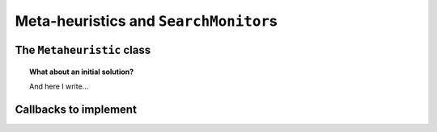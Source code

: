 ..  _metaheuristics:

Meta-heuristics and ``SearchMonitor``\s
----------------------------------------

..  only:: draft
  
    A lots of 
    meta-heuristics are based on local search: they start with an initial solution and improve it
    little by little. One way to implement meta-heuristics is to use ``SearchMonitor``\s
    and a ``LocalSearch`` decision builder.
    This is how we implemented basic versions of *Tabu Search*,
    *Simulated Annealing* and *Guided Local Search*. We devote the next three sections to each of these meta-heuristics and our 
    basic implementation.
    

The ``Metaheuristic`` class
^^^^^^^^^^^^^^^^^^^^^^^^^^^^

..  only:: draft

    Some procedures are so common when implementing a meta-heuristic that we defined a common base class ``Metaheuristic``.
    By itself, it only updates the objective function. 
    
    The constructor is declared by 
    
    ..  code-block:: c++
    
        Metaheuristic(Solver* const solver,
                      bool maximize,
                      IntVar* objective,
                      int64 step);
    
    All arguments are self-explanatory. The last argument ``step`` lets you improve the objective function 
    by a certain (positive) step. Again, as in the case of an ``OptimizeVar`` there is no fancy algorithm to change dynamically this 
    step but you can implement one yourself.
    
    Three callbacks were defined:
    
      ``EnterSearch()``:
        We initialize the objective function:
        
        ..  code-block:: c++
        
            void Metaheuristic::EnterSearch() {
              if (maximize_) {
                best_ = objective_->Min();
                current_ = kint64min;
              } else {
                best_ = objective_->Max();
                current_ = kint64max;
              }
            }
            
        This implementation takes into account that no initial solution was provided, so the current 
        best value is :math:`\pm \infty` (i.e. ``kint64min`` or ``kint64max``) depending 
        if we maximize or minimize the objective function.
        See the box :ref:`What about an initial solution?<topic_what_about_an_initial_solution_local_search>` 
        if you have an initial solution at hand.
        
      ``AtSolution()``:
        Remember that this callback is triggered when a solution has been accepted (by the ``AcceptSolution()`` callback).
        We simply update the best solution value and return ``true`` to continue the search:
        
        ..  code-block:: c++
        
            bool Metaheuristic::AtSolution() {
              current_ = objective_->Value();
              if (maximize_) {
                best_ = std::max(current_, best_);
              } else {
                best_ = std::min(current_, best_);
              }
              return true;
            }
         
      ``RefuteDecision()``:
        We are about to refute a ``Decision`` and go right in the search tree. If we can not improve enough our current solution, we
        fail:
        
        ..  code-block:: c++
        
            void Metaheuristic::RefuteDecision(Decision* d) {
              if (maximize_) {
                if (objective_->Max() < best_ + step_) {
                  solver()->Fail();
                }
              } else if (objective_->Min() > best_ - step_) {
                solver()->Fail();
              }
            }

..  _topic_what_about_an_initial_solution_local_search:
    
..  topic:: What about an initial solution?
    
    And here I write...
        
Callbacks to implement
^^^^^^^^^^^^^^^^^^^^^^

..  only:: draft

    
    
    Here are several callbacks you might want to implement:
    
      ``EnterSearch()``:
        This is the method to initialize your meta-heuristic. You can call ``Metaheuristic::EnterSearch()`` to update the 
        objective function. If you have an initial solution at hand, see the 
        box :ref:`What about an initial solution?<topic_what_about_an_initial_solution_local_search>`
        
      ``RefuteDecision()``:
        Blabla
        
      ``ApplyDecision()``:
        Blabla

      ``AtSolution()``:
        Blabla

      ``LocalOptimum()``:
        Blabla

      ``AcceptNeighbor()``:
        Blabla

      ``AcceptDelta()``:
        Blabla


..  raw:: html
    
    <br><br><br><br><br><br><br><br><br><br><br><br><br><br><br><br><br><br><br><br><br><br><br><br><br><br><br>
    <br><br><br><br><br><br><br><br><br><br><br><br><br><br><br><br><br><br><br><br><br><br><br><br><br><br><br>

